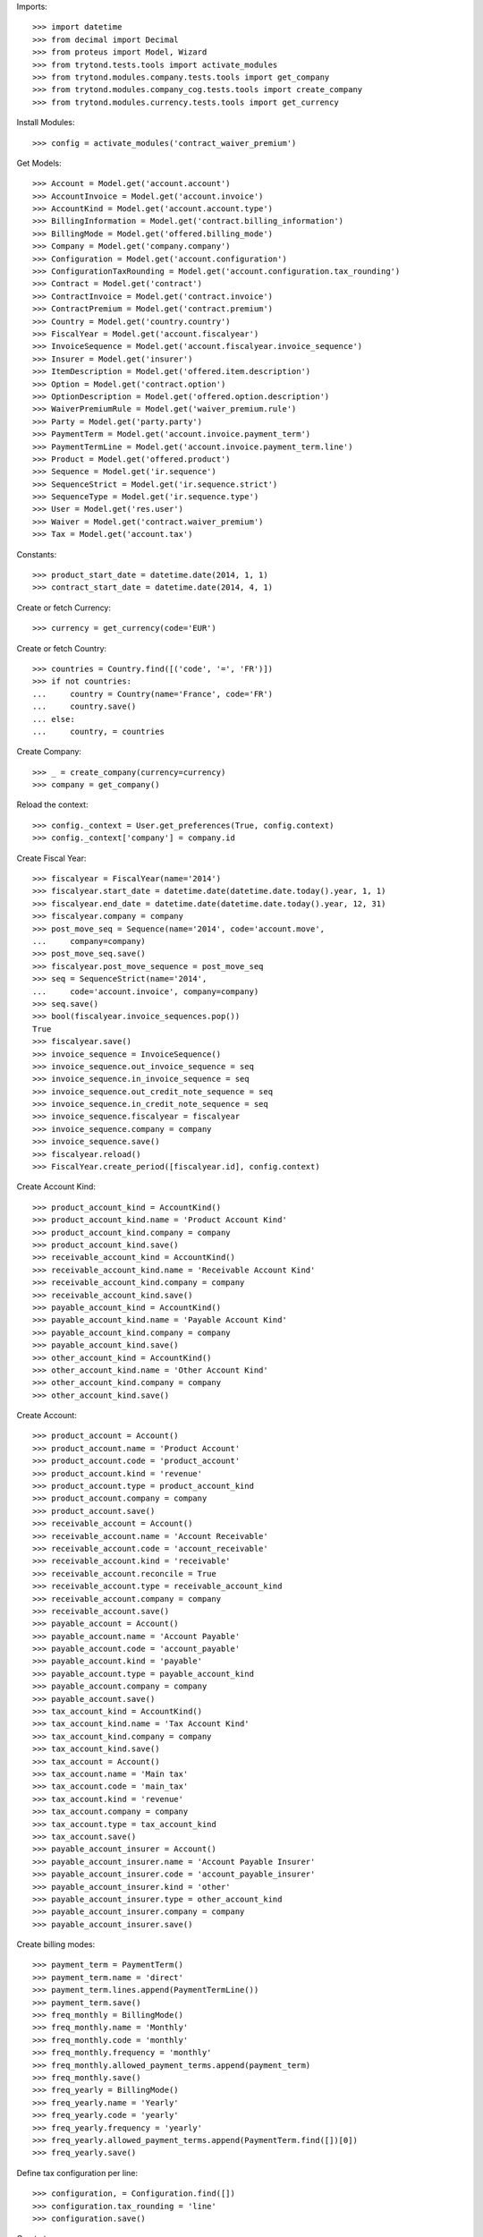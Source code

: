 
Imports::

    >>> import datetime
    >>> from decimal import Decimal
    >>> from proteus import Model, Wizard
    >>> from trytond.tests.tools import activate_modules
    >>> from trytond.modules.company.tests.tools import get_company
    >>> from trytond.modules.company_cog.tests.tools import create_company
    >>> from trytond.modules.currency.tests.tools import get_currency

Install Modules::

    >>> config = activate_modules('contract_waiver_premium')

Get Models::

    >>> Account = Model.get('account.account')
    >>> AccountInvoice = Model.get('account.invoice')
    >>> AccountKind = Model.get('account.account.type')
    >>> BillingInformation = Model.get('contract.billing_information')
    >>> BillingMode = Model.get('offered.billing_mode')
    >>> Company = Model.get('company.company')
    >>> Configuration = Model.get('account.configuration')
    >>> ConfigurationTaxRounding = Model.get('account.configuration.tax_rounding')
    >>> Contract = Model.get('contract')
    >>> ContractInvoice = Model.get('contract.invoice')
    >>> ContractPremium = Model.get('contract.premium')
    >>> Country = Model.get('country.country')
    >>> FiscalYear = Model.get('account.fiscalyear')
    >>> InvoiceSequence = Model.get('account.fiscalyear.invoice_sequence')
    >>> Insurer = Model.get('insurer')
    >>> ItemDescription = Model.get('offered.item.description')
    >>> Option = Model.get('contract.option')
    >>> OptionDescription = Model.get('offered.option.description')
    >>> WaiverPremiumRule = Model.get('waiver_premium.rule')
    >>> Party = Model.get('party.party')
    >>> PaymentTerm = Model.get('account.invoice.payment_term')
    >>> PaymentTermLine = Model.get('account.invoice.payment_term.line')
    >>> Product = Model.get('offered.product')
    >>> Sequence = Model.get('ir.sequence')
    >>> SequenceStrict = Model.get('ir.sequence.strict')
    >>> SequenceType = Model.get('ir.sequence.type')
    >>> User = Model.get('res.user')
    >>> Waiver = Model.get('contract.waiver_premium')
    >>> Tax = Model.get('account.tax')

Constants::

    >>> product_start_date = datetime.date(2014, 1, 1)
    >>> contract_start_date = datetime.date(2014, 4, 1)

Create or fetch Currency::

    >>> currency = get_currency(code='EUR')

Create or fetch Country::

    >>> countries = Country.find([('code', '=', 'FR')])
    >>> if not countries:
    ...     country = Country(name='France', code='FR')
    ...     country.save()
    ... else:
    ...     country, = countries

Create Company::

    >>> _ = create_company(currency=currency)
    >>> company = get_company()

Reload the context::

    >>> config._context = User.get_preferences(True, config.context)
    >>> config._context['company'] = company.id

Create Fiscal Year::

    >>> fiscalyear = FiscalYear(name='2014')
    >>> fiscalyear.start_date = datetime.date(datetime.date.today().year, 1, 1)
    >>> fiscalyear.end_date = datetime.date(datetime.date.today().year, 12, 31)
    >>> fiscalyear.company = company
    >>> post_move_seq = Sequence(name='2014', code='account.move',
    ...     company=company)
    >>> post_move_seq.save()
    >>> fiscalyear.post_move_sequence = post_move_seq
    >>> seq = SequenceStrict(name='2014',
    ...     code='account.invoice', company=company)
    >>> seq.save()
    >>> bool(fiscalyear.invoice_sequences.pop())
    True
    >>> fiscalyear.save()
    >>> invoice_sequence = InvoiceSequence()
    >>> invoice_sequence.out_invoice_sequence = seq
    >>> invoice_sequence.in_invoice_sequence = seq
    >>> invoice_sequence.out_credit_note_sequence = seq
    >>> invoice_sequence.in_credit_note_sequence = seq
    >>> invoice_sequence.fiscalyear = fiscalyear
    >>> invoice_sequence.company = company
    >>> invoice_sequence.save()
    >>> fiscalyear.reload()
    >>> FiscalYear.create_period([fiscalyear.id], config.context)

Create Account Kind::

    >>> product_account_kind = AccountKind()
    >>> product_account_kind.name = 'Product Account Kind'
    >>> product_account_kind.company = company
    >>> product_account_kind.save()
    >>> receivable_account_kind = AccountKind()
    >>> receivable_account_kind.name = 'Receivable Account Kind'
    >>> receivable_account_kind.company = company
    >>> receivable_account_kind.save()
    >>> payable_account_kind = AccountKind()
    >>> payable_account_kind.name = 'Payable Account Kind'
    >>> payable_account_kind.company = company
    >>> payable_account_kind.save()
    >>> other_account_kind = AccountKind()
    >>> other_account_kind.name = 'Other Account Kind'
    >>> other_account_kind.company = company
    >>> other_account_kind.save()

Create Account::

    >>> product_account = Account()
    >>> product_account.name = 'Product Account'
    >>> product_account.code = 'product_account'
    >>> product_account.kind = 'revenue'
    >>> product_account.type = product_account_kind
    >>> product_account.company = company
    >>> product_account.save()
    >>> receivable_account = Account()
    >>> receivable_account.name = 'Account Receivable'
    >>> receivable_account.code = 'account_receivable'
    >>> receivable_account.kind = 'receivable'
    >>> receivable_account.reconcile = True
    >>> receivable_account.type = receivable_account_kind
    >>> receivable_account.company = company
    >>> receivable_account.save()
    >>> payable_account = Account()
    >>> payable_account.name = 'Account Payable'
    >>> payable_account.code = 'account_payable'
    >>> payable_account.kind = 'payable'
    >>> payable_account.type = payable_account_kind
    >>> payable_account.company = company
    >>> payable_account.save()
    >>> tax_account_kind = AccountKind()
    >>> tax_account_kind.name = 'Tax Account Kind'
    >>> tax_account_kind.company = company
    >>> tax_account_kind.save()
    >>> tax_account = Account()
    >>> tax_account.name = 'Main tax'
    >>> tax_account.code = 'main_tax'
    >>> tax_account.kind = 'revenue'
    >>> tax_account.company = company
    >>> tax_account.type = tax_account_kind
    >>> tax_account.save()
    >>> payable_account_insurer = Account()
    >>> payable_account_insurer.name = 'Account Payable Insurer'
    >>> payable_account_insurer.code = 'account_payable_insurer'
    >>> payable_account_insurer.kind = 'other'
    >>> payable_account_insurer.type = other_account_kind
    >>> payable_account_insurer.company = company
    >>> payable_account_insurer.save()

Create billing modes::

    >>> payment_term = PaymentTerm()
    >>> payment_term.name = 'direct'
    >>> payment_term.lines.append(PaymentTermLine())
    >>> payment_term.save()
    >>> freq_monthly = BillingMode()
    >>> freq_monthly.name = 'Monthly'
    >>> freq_monthly.code = 'monthly'
    >>> freq_monthly.frequency = 'monthly'
    >>> freq_monthly.allowed_payment_terms.append(payment_term)
    >>> freq_monthly.save()
    >>> freq_yearly = BillingMode()
    >>> freq_yearly.name = 'Yearly'
    >>> freq_yearly.code = 'yearly'
    >>> freq_yearly.frequency = 'yearly'
    >>> freq_yearly.allowed_payment_terms.append(PaymentTerm.find([])[0])
    >>> freq_yearly.save()

Define tax configuration per line::

    >>> configuration, = Configuration.find([])
    >>> configuration.tax_rounding = 'line'
    >>> configuration.save()

Create taxes::

    >>> tax1 = Tax()
    >>> tax1.name = 'Tax1'
    >>> tax1.type = 'percentage'
    >>> tax1.description = 'Tax 1'
    >>> tax1.rate = Decimal('0.1')
    >>> tax1.company = company
    >>> tax1.invoice_account = tax_account
    >>> tax1.credit_note_account = tax_account
    >>> tax1.save()
    >>> tax_waiver = Tax()
    >>> tax_waiver.name = 'Tax1'
    >>> tax_waiver.type = 'percentage'
    >>> tax_waiver.description = 'Tax 1'
    >>> tax_waiver.rate = Decimal('0.1')
    >>> tax_waiver.company = company
    >>> tax_waiver.invoice_account = payable_account_insurer
    >>> tax_waiver.credit_note_account = payable_account_insurer
    >>> tax_waiver.save()

Create Item Description::

    >>> item_description = ItemDescription()
    >>> item_description.name = 'Test Item Description'
    >>> item_description.code = 'test_item_description'
    >>> item_description.kind = 'person'
    >>> item_description.save()

Create Insurer::

    >>> insurer = Insurer()
    >>> insurer.party = Party()
    >>> insurer.party.name = 'Insurer'
    >>> insurer.party.account_receivable = receivable_account
    >>> insurer.party.account_payable = payable_account_insurer
    >>> insurer.party.save()
    >>> insurer.save()

Create Product::

    >>> sequence_code = SequenceType()
    >>> sequence_code.name = 'Product sequence'
    >>> sequence_code.code = 'contract'
    >>> sequence_code.company = company
    >>> sequence_code.save()
    >>> contract_sequence = Sequence()
    >>> contract_sequence.name = 'Contract Sequence'
    >>> contract_sequence.code = sequence_code.code
    >>> contract_sequence.company = company
    >>> contract_sequence.save()
    >>> quote_sequence_code = SequenceType()
    >>> quote_sequence_code.name = 'Product sequence'
    >>> quote_sequence_code.code = 'quote'
    >>> quote_sequence_code.company = company
    >>> quote_sequence_code.save()
    >>> quote_sequence = Sequence()
    >>> quote_sequence.name = 'Quote Sequence'
    >>> quote_sequence.code = quote_sequence_code.code
    >>> quote_sequence.company = company
    >>> quote_sequence.save()
    >>> coverage = OptionDescription()
    >>> coverage.insurer = insurer
    >>> coverage.company = company
    >>> coverage.currency = currency
    >>> coverage.name = u'Test Coverage1'
    >>> coverage.code = u'test_coverage1'
    >>> coverage.item_desc = item_description
    >>> coverage.start_date = product_start_date
    >>> coverage.account_for_billing = product_account
    >>> coverage.save()
    >>> product = Product()
    >>> coverage2 = OptionDescription()
    >>> coverage2.insurer = insurer
    >>> coverage2.company = company
    >>> coverage2.currency = currency
    >>> coverage2.name = u'Test Coverage2'
    >>> coverage2.code = u'test_coverage2'
    >>> coverage2.item_desc = item_description
    >>> coverage2.start_date = product_start_date
    >>> coverage2.account_for_billing = product_account
    >>> coverage2.taxes.append(tax1)
    >>> coverage2.save()
    >>> waiver_rule = WaiverPremiumRule()
    >>> waiver_rule.invoice_line_period_behaviour = 'one_day_overlap'
    >>> waiver_rule.taxes.append(tax_waiver)
    >>> waiver_rule.coverage = coverage2
    >>> waiver_rule.save()
    >>> product.company = company
    >>> product.currency = currency
    >>> product.name = 'Test Product'
    >>> product.code = 'test_product'
    >>> product.contract_generator = contract_sequence
    >>> product.quote_number_sequence = quote_sequence
    >>> product.start_date = product_start_date
    >>> product.billing_modes.append(freq_monthly)
    >>> product.billing_modes.append(freq_yearly)
    >>> product.coverages.append(coverage)
    >>> product.coverages.append(coverage2)
    >>> product.save()

Create Subscriber::

    >>> subscriber = Party()
    >>> subscriber.name = 'Doe'
    >>> subscriber.first_name = 'John'
    >>> subscriber.is_person = True
    >>> subscriber.gender = 'male'
    >>> subscriber.account_receivable = receivable_account
    >>> subscriber.account_payable = payable_account
    >>> subscriber.birth_date = datetime.date(1980, 10, 14)
    >>> subscriber.save()

Create Test Contract::

    >>> contract = Contract()
    >>> contract.company = company
    >>> contract.subscriber = subscriber
    >>> contract.start_date = contract_start_date
    >>> contract.product = product
    >>> contract.status = 'quote'
    >>> contract.billing_informations.append(BillingInformation(date=None,
    ...         billing_mode=freq_monthly, payment_term=payment_term))
    >>> covered_element = contract.covered_elements.new()
    >>> covered_element.party = subscriber
    >>> option = covered_element.options[0]
    >>> option.coverage = coverage
    >>> option2 = covered_element.options[1]
    >>> option2.coverage = coverage2
    >>> contract.save()
    >>> Wizard('contract.activate', models=[contract]).execute('apply')
    >>> contract.covered_elements[0].options[0].premiums.append(ContractPremium(
    ...         start=contract_start_date,
    ...         amount=Decimal('100'), frequency='monthly',
    ...         account=product_account, rated_entity=coverage))
    >>> contract.covered_elements[0].options[1].premiums.append(ContractPremium(
    ...         start=contract_start_date,
    ...         amount=Decimal('50'), frequency='monthly',
    ...         account=product_account, rated_entity=coverage2))
    >>> contract.save()
    >>> Contract.first_invoice([contract.id], config.context)
    >>> first_invoice = sorted(ContractInvoice.find([('contract', '=', contract.id),
    ...             ('invoice.state', '=', 'validated')]), key=lambda x: x.start)[0]
    >>> first_invoice.invoice.total_amount
    Decimal('155.00')
    >>> [(x.rec_name, x.unit_price, x.coverage_start, x.coverage_end)
    ...     for x in sorted(first_invoice.invoice.lines, key=lambda x: x.unit_price)
    ...     ] == [(u'Test Coverage2', Decimal('50.00'),
    ...         datetime.date(2014, 4, 1), datetime.date(2014, 4, 30)),
    ...     (u'Test Coverage1', Decimal('100.00'),
    ...         datetime.date(2014, 4, 1), datetime.date(2014, 4, 30))]
    True
    >>> len(first_invoice.invoice.taxes) == 1
    True
    >>> first_invoice.invoice.taxes[0].amount == 5
    True
    >>> all_invoices = sorted(ContractInvoice.find([('contract', '=', contract.id),
    ...             ('invoice.state', '=', 'validated')]),
    ...     key=lambda x: x.invoice.start)
    >>> AccountInvoice.post([all_invoices[0].invoice.id], config.context)
    >>> all_invoices[0].invoice.state
    u'posted'
    >>> all_invoices[0].invoice.total_amount
    Decimal('155.00')
    >>> AccountInvoice.post([all_invoices[1].invoice.id], config.context)
    >>> all_invoices[1].invoice.state
    u'posted'
    >>> all_invoices[1].invoice.total_amount
    Decimal('155.00')

Test Waiver Creation Wizard::

    >>> create_wizard = Wizard('contract.waiver_premium.create', [contract])
    >>> len(create_wizard.form.options) == 1
    True
    >>> create_wizard.form.options[0].coverage.code == 'test_coverage2'
    True
    >>> create_wizard.form.start_date = contract_start_date
    >>> create_wizard.execute('reinvoice')
    >>> posted_invoices = sorted(ContractInvoice.find([('contract', '=', contract.id),
    ...             ('invoice.state', '=', 'posted')]), key=lambda x: x.invoice.start)
    >>> all_invoices = sorted(ContractInvoice.find([('contract', '=', contract.id),
    ...             ('invoice.state', 'in', ['posted', 'validated'])]),
    ...     key=lambda x: x.invoice.start)
    >>> all_invoices[0].invoice.total_amount == 100
    True
    >>> all_invoices[0].invoice.state
    u'posted'
    >>> all_invoices[1].invoice.total_amount == 100
    True
    >>> all_invoices[1].invoice.state
    u'posted'
    >>> all([(x.invoice.total_amount, x.invoice.state) == (100, 'posted')
    ...     for x in all_invoices[2:]])
    True

Test Set Waiver End Date Wizard::

    >>> waiver = Waiver.find([])[0]
    >>> end_date_wizard = Wizard('contract.waiver_premium.set_end_date', [waiver])
    >>> end_date_wizard.form.new_end_date = datetime.date(2014, 7, 31)
    >>> end_date_wizard.execute('reinvoice')
    >>> all_invoices = sorted(ContractInvoice.find([('contract', '=', contract.id),
    ...             ('invoice.state', 'in', ['posted', 'validated'])]),
    ...     key=lambda x: x.invoice.start)
    >>> all([(x.invoice.total_amount, x.invoice.state) == (100, 'posted')
    ...     for x in all_invoices[:2]])
    True
    >>> all([(x.invoice.total_amount, x.invoice.state) == (100, 'posted')
    ...     for x in all_invoices[2:4]])
    True
    >>> all([(x.invoice.total_amount, x.invoice.state) == (155, 'posted')
    ...     for x in all_invoices[4:]])
    True
    >>> waiver = Waiver.find([])[0]
    >>> end_date_wizard = Wizard('contract.waiver_premium.set_end_date', [waiver])
    >>> end_date_wizard.form.new_end_date = None
    >>> end_date_wizard.execute('reinvoice')
    >>> all_invoices = sorted(ContractInvoice.find([('contract', '=', contract.id),
    ...             ('invoice.state', 'in', ['posted', 'validated'])]),
    ...     key=lambda x: x.invoice.start)
    >>> all([(x.invoice.total_amount, x.invoice.state) == (100, 'posted')
    ...     for x in all_invoices[:2]])
    True
    >>> all([(x.invoice.total_amount, x.invoice.state) == (100, 'posted')
    ...     for x in all_invoices[2:]])
    True
